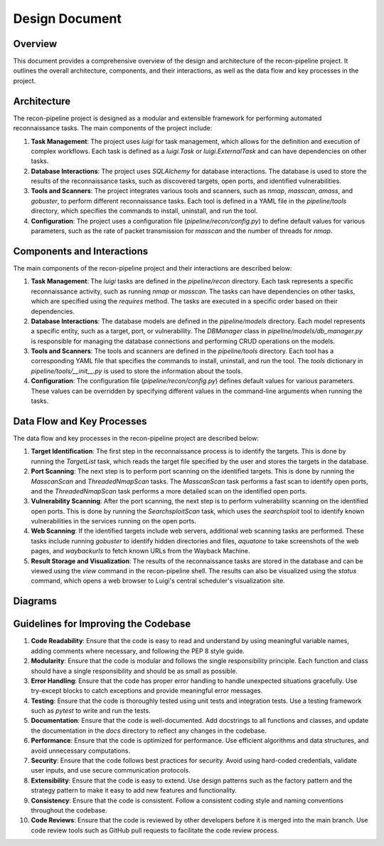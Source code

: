 .. _design-ref-label:

Design Document
===============

Overview
--------

This document provides a comprehensive overview of the design and architecture of the recon-pipeline project. It outlines the overall architecture, components, and their interactions, as well as the data flow and key processes in the project.

Architecture
------------

The recon-pipeline project is designed as a modular and extensible framework for performing automated reconnaissance tasks. The main components of the project include:

1. **Task Management**: The project uses `luigi` for task management, which allows for the definition and execution of complex workflows. Each task is defined as a `luigi.Task` or `luigi.ExternalTask` and can have dependencies on other tasks.

2. **Database Interactions**: The project uses `SQLAlchemy` for database interactions. The database is used to store the results of the reconnaissance tasks, such as discovered targets, open ports, and identified vulnerabilities.

3. **Tools and Scanners**: The project integrates various tools and scanners, such as `nmap`, `masscan`, `amass`, and `gobuster`, to perform different reconnaissance tasks. Each tool is defined in a YAML file in the `pipeline/tools` directory, which specifies the commands to install, uninstall, and run the tool.

4. **Configuration**: The project uses a configuration file (`pipeline/recon/config.py`) to define default values for various parameters, such as the rate of packet transmission for `masscan` and the number of threads for `nmap`.

Components and Interactions
---------------------------

The main components of the recon-pipeline project and their interactions are described below:

1. **Task Management**: The `luigi` tasks are defined in the `pipeline/recon` directory. Each task represents a specific reconnaissance activity, such as running `nmap` or `masscan`. The tasks can have dependencies on other tasks, which are specified using the `requires` method. The tasks are executed in a specific order based on their dependencies.

2. **Database Interactions**: The database models are defined in the `pipeline/models` directory. Each model represents a specific entity, such as a target, port, or vulnerability. The `DBManager` class in `pipeline/models/db_manager.py` is responsible for managing the database connections and performing CRUD operations on the models.

3. **Tools and Scanners**: The tools and scanners are defined in the `pipeline/tools` directory. Each tool has a corresponding YAML file that specifies the commands to install, uninstall, and run the tool. The `tools` dictionary in `pipeline/tools/__init__.py` is used to store the information about the tools.

4. **Configuration**: The configuration file (`pipeline/recon/config.py`) defines default values for various parameters. These values can be overridden by specifying different values in the command-line arguments when running the tasks.

Data Flow and Key Processes
---------------------------

The data flow and key processes in the recon-pipeline project are described below:

1. **Target Identification**: The first step in the reconnaissance process is to identify the targets. This is done by running the `TargetList` task, which reads the target file specified by the user and stores the targets in the database.

2. **Port Scanning**: The next step is to perform port scanning on the identified targets. This is done by running the `MasscanScan` and `ThreadedNmapScan` tasks. The `MasscanScan` task performs a fast scan to identify open ports, and the `ThreadedNmapScan` task performs a more detailed scan on the identified open ports.

3. **Vulnerability Scanning**: After the port scanning, the next step is to perform vulnerability scanning on the identified open ports. This is done by running the `SearchsploitScan` task, which uses the `searchsploit` tool to identify known vulnerabilities in the services running on the open ports.

4. **Web Scanning**: If the identified targets include web servers, additional web scanning tasks are performed. These tasks include running `gobuster` to identify hidden directories and files, `aquatone` to take screenshots of the web pages, and `waybackurls` to fetch known URLs from the Wayback Machine.

5. **Result Storage and Visualization**: The results of the reconnaissance tasks are stored in the database and can be viewed using the `view` command in the recon-pipeline shell. The results can also be visualized using the `status` command, which opens a web browser to Luigi's central scheduler's visualization site.

Diagrams
--------

.. image:: architecture_diagram.png
   :alt: Architecture Diagram
   :align: center

.. image:: data_flow_diagram.png
   :alt: Data Flow Diagram
   :align: center

Guidelines for Improving the Codebase
-------------------------------------

1. **Code Readability**: Ensure that the code is easy to read and understand by using meaningful variable names, adding comments where necessary, and following the PEP 8 style guide.

2. **Modularity**: Ensure that the code is modular and follows the single responsibility principle. Each function and class should have a single responsibility and should be as small as possible.

3. **Error Handling**: Ensure that the code has proper error handling to handle unexpected situations gracefully. Use try-except blocks to catch exceptions and provide meaningful error messages.

4. **Testing**: Ensure that the code is thoroughly tested using unit tests and integration tests. Use a testing framework such as `pytest` to write and run the tests.

5. **Documentation**: Ensure that the code is well-documented. Add docstrings to all functions and classes, and update the documentation in the `docs` directory to reflect any changes in the codebase.

6. **Performance**: Ensure that the code is optimized for performance. Use efficient algorithms and data structures, and avoid unnecessary computations.

7. **Security**: Ensure that the code follows best practices for security. Avoid using hard-coded credentials, validate user inputs, and use secure communication protocols.

8. **Extensibility**: Ensure that the code is easy to extend. Use design patterns such as the factory pattern and the strategy pattern to make it easy to add new features and functionality.

9. **Consistency**: Ensure that the code is consistent. Follow a consistent coding style and naming conventions throughout the codebase.

10. **Code Reviews**: Ensure that the code is reviewed by other developers before it is merged into the main branch. Use code review tools such as GitHub pull requests to facilitate the code review process.
